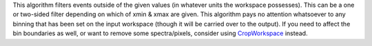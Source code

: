 This algorithm filters events outside of the given values (in whatever
units the workspace possesses). This can be a one or two-sided filter
depending on which of xmin & xmax are given. This algorithm pays no
attention whatsoever to any binning that has been set on the input
workspace (though it will be carried over to the output). If you need to
affect the bin boundaries as well, or want to remove some
spectra/pixels, consider using `CropWorkspace <CropWorkspace>`__
instead.

